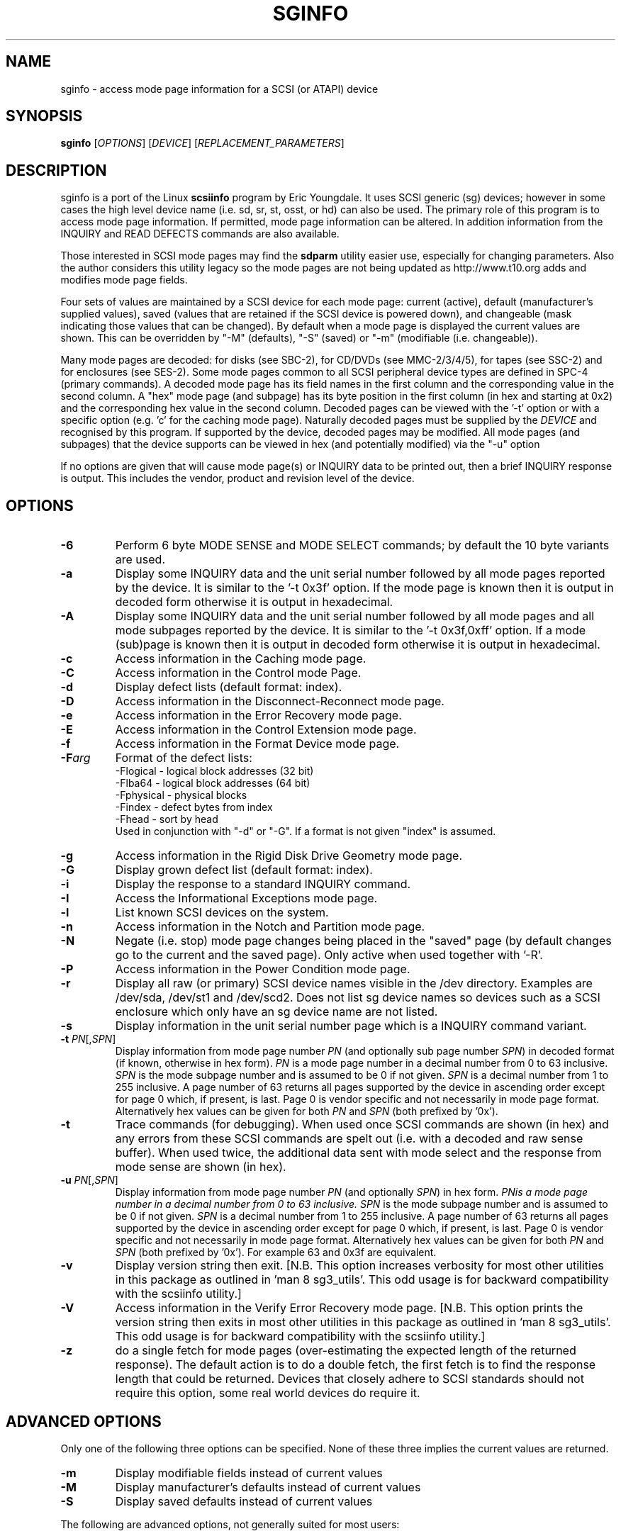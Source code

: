 .TH SGINFO "8" "March 2008" "sg3_utils\-1.26" SG3_UTILS
.SH NAME
sginfo \- access mode page information for a SCSI (or ATAPI) device
.SH SYNOPSIS
.B sginfo
[\fIOPTIONS\fR]
[\fIDEVICE\fR]
[\fIREPLACEMENT_PARAMETERS\fR]
.SH DESCRIPTION
.\" Add any additional description here
.PP
sginfo is a port of the Linux
.B scsiinfo
program by Eric Youngdale. It uses SCSI generic (sg) devices; however in
some cases the high level device name (i.e. sd, sr, st, osst, or hd) can
also be used. The primary role of this program is to access mode page
information. If permitted, mode page information can be altered. In
addition information from the INQUIRY and READ DEFECTS commands are also
available.
.PP
Those interested in SCSI mode pages may find the
.B sdparm
utility easier use, especially for changing parameters. Also the author
considers this utility legacy so the mode pages are not being updated
as http://www.t10.org adds and modifies mode page fields.
.PP
Four sets of values are maintained by a SCSI device for each mode
page: current (active), default (manufacturer's supplied values),
saved (values that are retained if the SCSI device is powered down),
and changeable (mask indicating those values that can be changed).
By default when a mode page is displayed the current values are
shown. This can be overridden by "\-M" (defaults), "\-S" (saved)
or "\-m" (modifiable (i.e. changeable)).
.PP
Many mode pages are decoded: for disks (see SBC\-2), for CD/DVDs (see
MMC\-2/3/4/5), for tapes (see SSC\-2) and for enclosures (see SES\-2).
Some mode pages common to all SCSI peripheral device types are defined
in SPC\-4 (primary commands). A decoded mode page has its field names
in the first column and the corresponding value in the second column.
A "hex" mode page (and subpage) has its byte position in the first 
column (in hex and starting at 0x2) and the corresponding hex value
in the second column. Decoded pages can be viewed with the '\-t' option
or with a specific option (e.g. 'c' for the caching mode page). 
Naturally decoded pages must be supplied by the \fIDEVICE\fR and
recognised by this program. If supported by the device, decoded pages
may be modified. All mode pages (and subpages) that the device supports
can be viewed in hex (and potentially modified) via the "\-u" option
.PP
If no options are given that will cause mode page(s) or INQUIRY data
to be printed out, then a brief INQUIRY response is output. This
includes the vendor, product and revision level of the device.
.SH OPTIONS
.TP
\fB\-6\fR
Perform 6 byte MODE SENSE and MODE SELECT commands; by default the
10 byte variants are used.
.TP
\fB\-a\fR
Display some INQUIRY data and the unit serial number followed by
all mode pages reported by the device. It is similar to 
the '\-t 0x3f' option. If the mode page is known then it is output
in decoded form otherwise it is output in hexadecimal.
.TP
\fB\-A\fR
Display some INQUIRY data and the unit serial number followed by
all mode pages and all mode subpages reported by the device.
It is similar to the '\-t 0x3f,0xff' option. If a mode (sub)page 
is known then it is output in decoded form otherwise it is output in
hexadecimal.
.TP
\fB\-c\fR
Access information in the Caching mode page.
.TP
\fB\-C\fR
Access information in the Control mode Page.
.TP
\fB\-d\fR
Display defect lists (default format: index).
.TP
\fB\-D\fR
Access information in the Disconnect\-Reconnect mode page.
.TP
\fB\-e\fR
Access information in the Error Recovery mode page.
.TP
\fB\-E\fR
Access information in the Control Extension mode page.
.TP
\fB\-f\fR
Access information in the Format Device mode page.
.TP
\fB\-F\fR\fIarg\fR
Format of the defect lists:
                \-Flogical  \- logical block addresses (32 bit)
                \-Flba64    \- logical block addresses (64 bit)
                \-Fphysical \- physical blocks
                \-Findex    \- defect bytes from index
                \-Fhead     \- sort by head 
.br
Used in conjunction with "\-d" or "\-G". If a format is not given "index" is
assumed.
.TP
\fB\-g\fR
Access information in the Rigid Disk Drive Geometry mode page.
.TP
\fB\-G\fR
Display grown defect list (default format: index).
.TP
\fB\-i\fR
Display the response to a standard INQUIRY command.
.TP
\fB\-I\fR
Access the Informational Exceptions mode page.
.TP
\fB\-l\fR
List known SCSI devices on the system.
.TP
\fB\-n\fR
Access information in the Notch and Partition mode page.
.TP
\fB\-N\fR
Negate (i.e. stop) mode page changes being placed in the "saved"
page (by default changes go to the current and the saved page).
Only active when used together with '\-R'.
.TP
\fB\-P\fR
Access information in the Power Condition mode page.
.TP
\fB\-r\fR
Display all raw (or primary) SCSI device names visible in the /dev
directory. Examples are /dev/sda, /dev/st1 and /dev/scd2. Does not
list sg device names so devices such as a SCSI enclosure which only
have an sg device name are not listed.
.TP
\fB\-s\fR
Display information in the unit serial number page which is a
INQUIRY command variant.
.TP
\fB\-t\fR \fIPN\fR[,\fISPN\fR]
Display information from mode page number \fIPN\fR (and optionally sub
page number \fISPN\fR) in decoded format (if known, otherwise in hex form).
\fIPN\fR is a mode page number in a decimal number from 0 to 63 inclusive.
\fISPN\fR is the mode subpage number and is assumed to be 0 if not given.
\fISPN\fR is a decimal number from 1 to 255 inclusive. A page number of 63
returns all pages supported by the device in ascending order except for
page 0 which, if present, is last. Page 0 is vendor specific and not
necessarily in mode page format. Alternatively hex values can be given for
both \fIPN\fR and \fISPN\fR (both prefixed by '0x'). 
.TP
\fB\-t\fR
Trace commands (for debugging). When used once SCSI commands are shown
(in hex) and any errors from these SCSI commands are spelt out (i.e.
with a decoded and raw sense buffer). When used twice, the additional 
data sent with mode select and the response from mode sense are 
shown (in hex).
.TP
\fB\-u\fR \fIPN\fR[,\fISPN\fR]
Display information from mode page number \fIPN\fR (and optionally \fISPN\fR)
in hex form. \fIPN\f is a mode page number in a decimal number from 0 to 63
inclusive. \fISPN\fR is the mode subpage number and is assumed to be 0 if
not given. \fISPN\fR is a decimal number from 1 to 255 inclusive. A page
number of 63 returns all pages supported by the device in ascending order
except for page 0 which, if present, is last. Page 0 is vendor specific and
not necessarily in mode page format. Alternatively hex values can be given
for both \fIPN\fR and \fISPN\fR (both prefixed by '0x'). For example 63 and
0x3f are equivalent.
.TP
\fB\-v\fR
Display version string then exit. [N.B. This option increases verbosity for
most other utilities in this package as outlined in 'man 8 sg3_utils'.
This odd usage is for backward compatibility with the scsiinfo utility.] 
.TP
\fB\-V\fR
Access information in the Verify Error Recovery mode page. [N.B. This
option prints the version string then exits in most other utilities in
this package as outlined in 'man 8 sg3_utils'. This odd usage is for
backward compatibility with the scsiinfo utility.] 
.TP
\fB\-z\fR
do a single fetch for mode pages (over\-estimating the expected length
of the returned response). The default action is to do a double 
fetch, the first fetch is to find the response length that could be
returned. Devices that closely adhere to SCSI standards should not
require this option, some real world devices do require it.
.SH ADVANCED OPTIONS
Only one of the following three options can be specified.
None of these three implies the current values are returned.
.TP
\fB\-m\fR
Display modifiable fields instead of current values
.TP
\fB\-M\fR
Display manufacturer's defaults instead of current values
.TP
\fB\-S\fR
Display saved defaults instead of current values
.PP
The following are advanced options, not generally suited for most users:
.TP
\fB\-X\fR
Display output values in a list. Make them suitable for editing and
being given back to the '\-R' (replace command).
.TP
\fB\\-R\fR
Replace parameters \- best used with \-X (expert use only)
.SH CHANGING MODE PAGE PARAMETERS
Firstly you should know what you are doing before changing existing
parameters. Taking the control page as an example, first list it out 
normally (e.g. "sginfo \-C /dev/sda") and
decide which parameter is to be changed (note its position relative
to the other lines output). Then execute the same sginfo command with
the "\-X" option added; this will output the parameter values in a
single row in the same relative positions as the previous command. Now
execute "sginfo \-CXR /dev/sda ..." with the "..." replaced by the
single row of values output by the previous command, with the relevant
parameter changed. Here is a simplified example:
.PP
   $ sginfo \-C /dev/sda
.br
   Control mode page (0xa)
.br
   \-\-\-\-\-\-\-\-\-\-\-\-\-\-\-\-\-\-\-\-\-\-\-
.br
   TST                        0
.br
   D_SENSE                    0
.br
   GLTSD                      1
.br
   RLEC                       0
.PP
[Actually the Control page has more parameters that shown above.] Next
output those parameters in single line form:
.PP
   $ sginfo \-CX /dev/sda
.br
   0 0 1 0
.PP
Let us assume that the GLTSD bit is to be cleared. The command that
will clear it is:
.PP
   $ sginfo \-CXR /dev/sda 0 0 0 0
.PP
The same number of parameters output by the "\-CX" command needs to be
placed at the end of the "\-CXR" command line (after the device name).
Now check that the change took effect:
.PP
   $ sginfo \-C /dev/sda
.br
   Control mode page (0xa)
.br
   \-\-\-\-\-\-\-\-\-\-\-\-\-\-\-\-\-\-\-\-\-\-\-
.br
   TST                        0
.br
   D_SENSE                    0
.br
   GLTSD                      0
.br
   RLEC                       0
.PP
When a mode page is "replaced" the default action is to change both the 
current page and the saved page. [For some reason versions of sginfo and
scsiinfo prior to 2.0 did not change the "saved" page.] To change only
the current mode page but not the corresponding saved page use the "\-N" 
option.
.PP
.SH GENERATING SCRIPT FILES AND HEX PAGES
The "\-aX" or "\-AX" option generates output suitable for a script file.
Mode pages are output in list format (after the INQUIRY and serial
number) one page per line. To facilitate running the output as (part
of) a script file to assert chosen mode page values, each line is 
prefixed by "sginfo \-t \fIPN\fR[,\fISPN\fR] \-XR ". When such a script
file is run, it will have the effect of re\-asserting the mode
page values to what they were when the "\-aX" generated the output.
.PP
All mode pages (and subpages) supported by the device can be accessed via
the \-t and \-u options. To see all
mode pages supported by the device use "\-u 63". [To see all mode pages
and all subpages use "\-u 63,255".] To list the control mode page in
hex (mode page index in the first column and the corresponding byte
value in the second column) use "\-u 0xa". Mode pages (subpage code == 0)
start at index position 2 while subpages start at index position 4.
If the "\-Xu ..." option is used then a list a hex values each value
prefixed by "@" is output. Mode (sub)page values can then be modified with
with the "\-RXu ..." option. 
.PP
.SH RESTRICTIONS
The SCSI MODE SENSE command yields block descriptors as well as a mode
page(s). This utility ignores block descriptors and does not display
them. The "disable block descriptor" switch (DBD) in the MODE SENSE command
is not set since some devices yield errors when it is set. When mode page
values are being changed (the "\-R" option), the same block descriptor
obtained by reading the mode page (i.e. via a MODE SENSE command) is sent
back when the mode page is written (i.e. via a MODE SELECT command).
.PP
.SH REFERENCES
SCSI (draft) standards can be found at http://www.t10.org . The relevant
documents are SPC\-4 (mode pages common to all device types),
SBC\-2 (direct access devices [e.g. disks]), MMC\-4 (CDs and DVDs) and
SSC\-2 (tapes).
.PP
.SH AUTHORS
Written by Eric Youngdale, Michael Weller, Douglas Gilbert, Kurt Garloff,
Thomas Steudten
.PP
.SH HISTORY
scsiinfo version 1.0 was released by Eric Youngdale on 1st November 1993.
The most recent version of scsiinfo is version 1.7 with the last patches
by Michael Weller. sginfo is derived from scsiinfo and uses the sg
interface to get around the 4 KB buffer limit in scsiinfo that cramped
the display of defect lists especially. sginfo was written by Douglas 
Gilbert with patches from Kurt Garloff. This manpage corresponds with
version 2.25 of sginfo.
.PP
This software is distributed under the GPL version 2. There is NO
warranty; not even for MERCHANTABILITY or FITNESS FOR A PARTICULAR PURPOSE.
.SH "SEE ALSO"
.B scsiinfo(internet); sg_modes, sg_inq, sg_vpd (sg3_utils),
.B sdparm(sdparm)
